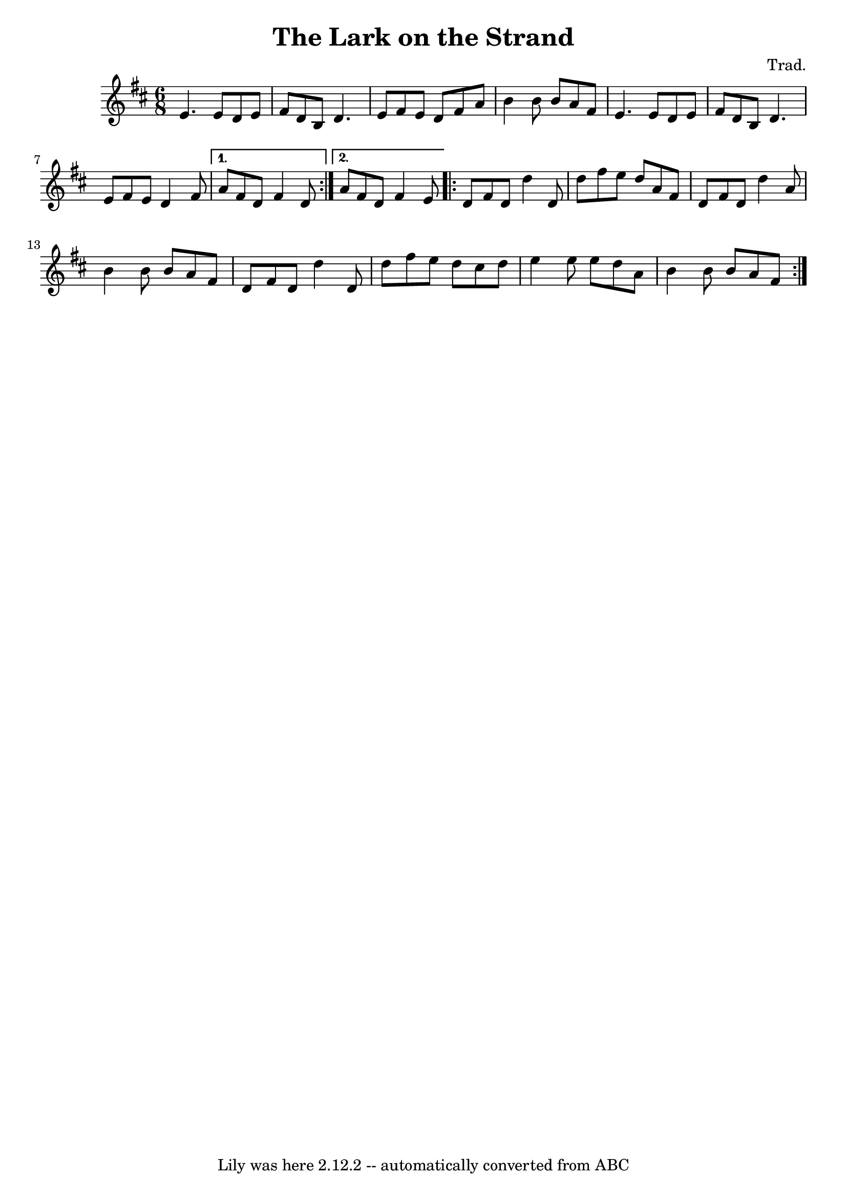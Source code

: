 \version "2.7.40"
\header {
	composer = "Trad."
	crossRefNumber = "1"
	footnotes = ""
	tagline = "Lily was here 2.12.2 -- automatically converted from ABC"
	title = "The Lark on the Strand"
}
voicedefault =  {
\time 6/8 \key d \major
\repeat volta 2 {
  e'4.    e'8    d'8    e'8 | fis'8    d'8    b8    d'4. |
  e'8    fis'8    e'8    d'8  fis'8    a'8    | b'4    b'8    b'8    a'8    fis'8 |
  e'4.    e'8    d'8    e'8  | fis'8    d'8    b8    d'4. |
  e'8    fis'8    e'8    d'4    fis'8
}
\alternative {
  {   a'8    fis'8    d'8   fis'4    d'8    }
  {   a'8    fis'8    d'8    fis'4    e'8   }
}
\repeat volta 2 {
  d'8    fis'8    d'8    d''4    d'8  | d''8  fis''8    e''8    d''8    a'8    fis'8    |
  d'8    fis'8    d'8    d''4    a'8  | b'4    b'8    b'8    a'8    fis'8    |
  d'8    fis'8    d'8    d''4    d'8  | d''8    fis''8    e''8    d''8  cis''8    d''8    |
  e''4    e''8    e''8    d''8    a'8   | b'4    b'8    b'8    a'8    fis'8
}
}

\score{
    <<

	\context Staff="default"
	{
	    \voicedefault 
	}

    >>
	\layout {
	}
	\midi {}
}
